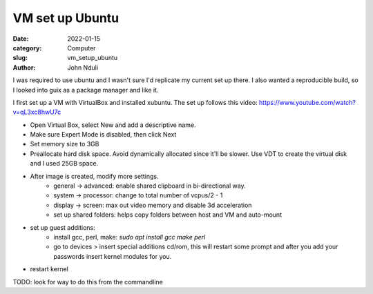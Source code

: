 ################
VM set up Ubuntu
################

:date: 2022-01-15
:category: Computer
:slug: vm_setup_ubuntu
:author: John Nduli
.. :status: published

I was required to use ubuntu and I wasn't sure I'd replicate my current set up
there. I also wanted a reproducible build, so I looked into guix as a package
manager and like it.

I first set up a VM with VirtualBox and installed xubuntu. The set up follows
this video: https://www.youtube.com/watch?v=qL3xc8hwU7c

- Open Virtual Box, select New and add a descriptive name.
- Make sure Expert Mode is disabled, then click Next
- Set memory size to 3GB
- Preallocate hard disk space. Avoid dynamically allocated since it'll be
  slower. Use VDT to create the virtual disk and I used 25GB space.
- After image is created, modify more settings.
    - general -> advanced: enable shared clipboard in bi-directional way.
    - system -> processor: change to total number of vcpus/2 - 1
    - display -> screen: max out video memory and disable 3d acceleration
    - set up shared folders: helps copy folders between host and VM and
      auto-mount
- set up guest additions:
    - install gcc, perl, make: `sudo apt install gcc make perl`
    - go to devices > insert special additions cd/rom, this will restart some
      prompt and after you add your passwords insert kernel modules for you.
- restart kernel



TODO: look for way to do this from the commandline
